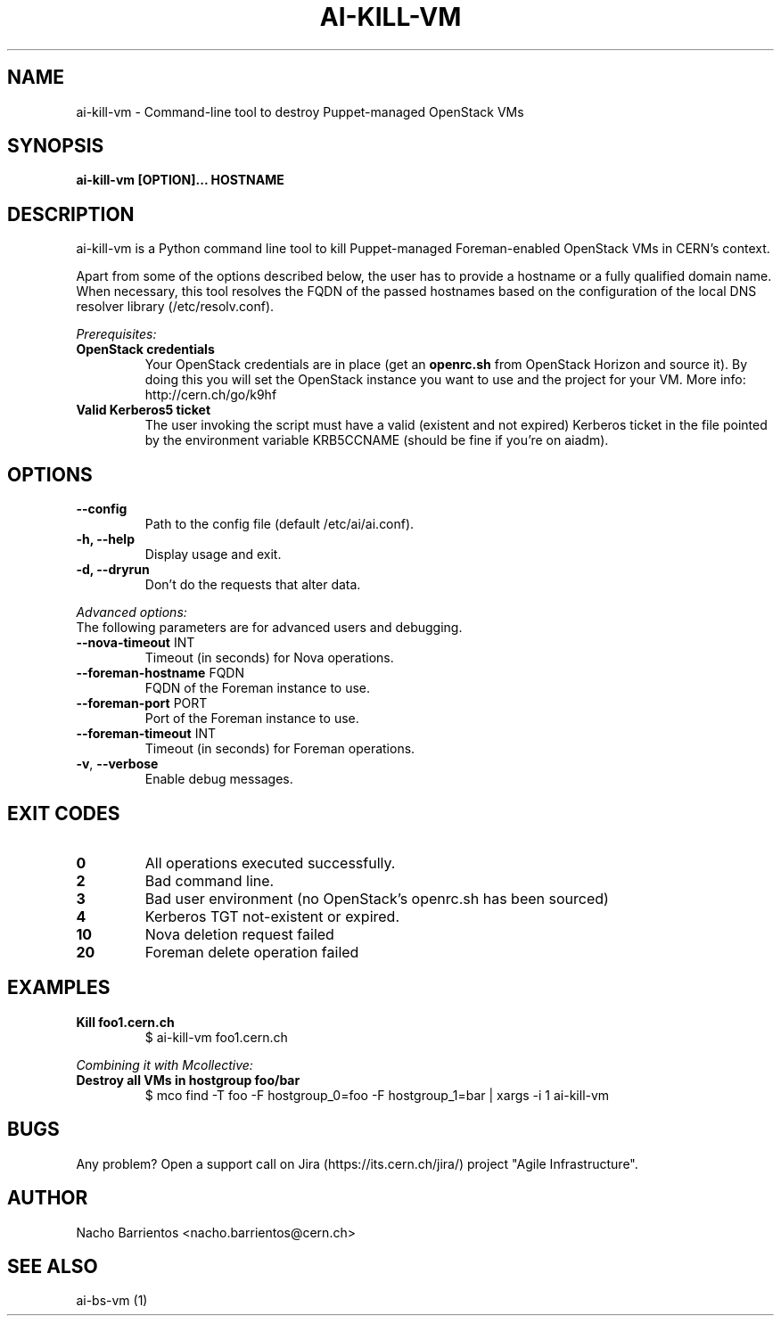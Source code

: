 .TH AI-KILL-VM "1" "October 2013" "ai-kill-vm" "User Commands"
.SH NAME
ai-kill-vm \- Command-line tool to destroy Puppet-managed OpenStack VMs

.SH SYNOPSIS
.B "ai-kill-vm [OPTION]... HOSTNAME"

.SH DESCRIPTION
ai-kill-vm is a Python command line tool to kill Puppet-managed Foreman-enabled
OpenStack VMs in CERN's context.
.LP
Apart from some of the options described below, the user has to
provide a hostname or a fully qualified domain name.
When necessary, this tool resolves the FQDN of the passed hostnames based on
the configuration of the local DNS resolver library (/etc/resolv.conf).
.LP
.I Prerequisites:
.TP
.B OpenStack credentials
Your OpenStack credentials are in place (get an \fBopenrc.sh\fR from
OpenStack Horizon and source it). By doing this you will set the OpenStack
instance you want to use and the project for your VM. More info:
http://cern.ch/go/k9hf
.TP
.B Valid Kerberos5 ticket
The user invoking the script must have a valid (existent and not expired)
Kerberos ticket in the file pointed by the environment variable KRB5CCNAME
(should be fine if you're on aiadm).

.SH OPTIONS
.TP
.B --config
Path to the config file (default /etc/ai/ai.conf).
.TP
.B -h, --help
Display usage and exit.
.TP
.B -d, --dryrun
Don't do the requests that alter data.

.LP
.I Advanced options:
.TP
The following parameters are for advanced users and debugging.

.TP
\fB\-\-nova-timeout\fR INT
Timeout (in seconds) for Nova operations.
.TP
\fB\-\-foreman-hostname\fR FQDN
FQDN of the Foreman instance to use.
.TP
\fB\-\-foreman-port\fR PORT
Port of the Foreman instance to use.
.TP
\fB\-\-foreman-timeout\fR INT
Timeout (in seconds) for Foreman operations.
.TP
\fB\-v\fR, \fB\-\-verbose\fR
Enable debug messages.

.SH EXIT CODES
.TP
.B 0
All operations executed successfully.
.TP
.B 2
Bad command line.
.TP
.B 3
Bad user environment (no OpenStack's openrc.sh has been sourced)
.TP
.B 4
Kerberos TGT not-existent or expired.
.TP
.B 10
Nova deletion request failed
.TP
.B 20
Foreman delete operation failed

.SH EXAMPLES
.TP
.B Kill foo1.cern.ch
$ ai-kill-vm foo1.cern.ch

.LP
.I Combining it with Mcollective:

.TP
.B Destroy all VMs in hostgroup foo/bar
$ mco find -T foo -F hostgroup_0=foo -F hostgroup_1=bar | xargs -i 1 ai-kill-vm

.SH BUGS
Any problem? Open a support call on Jira
(https://its.cern.ch/jira/) project "Agile Infrastructure".

.SH AUTHOR
Nacho Barrientos <nacho.barrientos@cern.ch> 

.SH SEE ALSO
ai-bs-vm (1)
